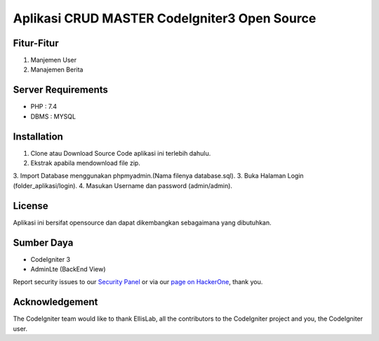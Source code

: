 ###################
Aplikasi CRUD MASTER CodeIgniter3 Open Source
###################

*******************
Fitur-Fitur
*******************

1. Manjemen User
2. Manajemen Berita

*******************
Server Requirements
*******************

- PHP : 7.4
- DBMS : MYSQL

************
Installation
************

1. Clone atau Download Source Code aplikasi ini terlebih dahulu.
2. Ekstrak apabila mendownload file zip.
3. Import Database menggunakan phpmyadmin.(Nama filenya database.sql).
3. Buka Halaman Login (folder_aplikasi/login).
4. Masukan Username dan password (admin/admin).

*******
License
*******

Aplikasi ini bersifat opensource dan dapat dikembangkan sebagaimana yang dibutuhkan.

*********
Sumber Daya
*********

- CodeIgniter 3
- AdminLte (BackEnd View)

Report security issues to our `Security Panel <mailto:security@codeigniter.com>`_
or via our `page on HackerOne <https://hackerone.com/codeigniter>`_, thank you.

***************
Acknowledgement
***************

The CodeIgniter team would like to thank EllisLab, all the
contributors to the CodeIgniter project and you, the CodeIgniter user.
